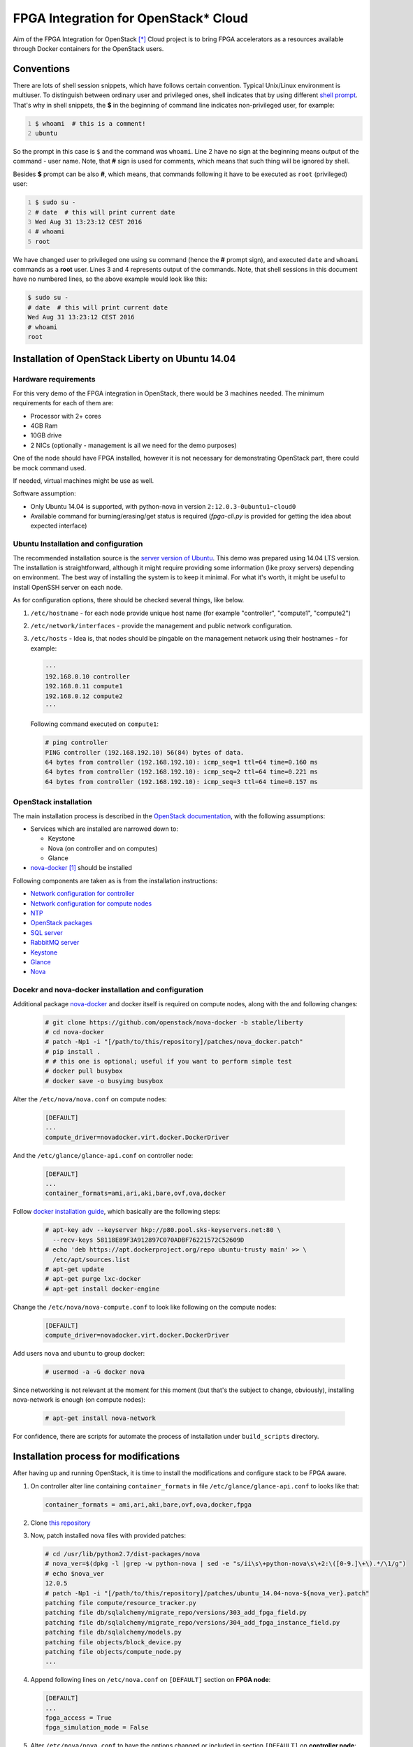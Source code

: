 FPGA Integration for OpenStack* Cloud
=====================================

Aim of the FPGA Integration for OpenStack [*]_ Cloud project is to bring FPGA
accelerators as a resources available through Docker containers for the
OpenStack users.

Conventions
-----------

There are lots of shell session snippets, which have follows certain
convention.  Typical Unix/Linux environment is multiuser. To distinguish
between ordinary user and privileged ones, shell indicates that by using
different `shell prompt`_. That's why in shell snippets, the **$** in the
beginning of command line indicates non-privileged user, for example:


.. code:: shell-session
   :number-lines:

   $ whoami  # this is a comment!
   ubuntu

So the prompt in this case is ``$`` and the command was ``whoami``. Line 2 have
no sign at the beginning means output of the command - user name. Note, that
**#** sign is used for comments, which means that such thing will be ignored by
shell.

Besides **$** prompt can be also **#**, which means, that commands following it
have to be executed as ``root`` (privileged) user:

.. code:: shell-session
   :number-lines:

   $ sudo su -
   # date  # this will print current date
   Wed Aug 31 13:23:12 CEST 2016
   # whoami
   root

We have changed user to privileged one using ``su`` command (hence the **#**
prompt sign), and executed ``date`` and ``whoami`` commands as a **root** user.
Lines 3 and 4 represents output of the commands. Note, that shell sessions
in this document  have no numbered lines, so the above example would look like
this:

.. code:: shell-session

   $ sudo su -
   # date  # this will print current date
   Wed Aug 31 13:23:12 CEST 2016
   # whoami
   root

Installation of OpenStack Liberty on Ubuntu 14.04
-------------------------------------------------

Hardware requirements
+++++++++++++++++++++

For this very demo of the FPGA integration in OpenStack, there would be 3
machines needed. The minimum requirements for each of them are:

* Processor with 2+ cores
* 4GB Ram
* 10GB drive
* 2 NICs (optionally - management is all we need for the demo purposes)

One of the node should have FPGA installed, however it is not necessary for
demonstrating OpenStack part, there could be mock command used.

If needed, virtual machines might be use as well.

Software assumption:

* Only Ubuntu 14.04 is supported, with python-nova in version
  ``2:12.0.3-0ubuntu1~cloud0``
* Available command for burning/erasing/get status is required
  (`fpga-cli.py` is provided for getting the idea about expected
  interface)


Ubuntu Installation and configuration
+++++++++++++++++++++++++++++++++++++

The recommended installation source is the `server version of Ubuntu`_. This
demo was prepared using 14.04 LTS version. The installation is straightforward,
although it might require providing some information (like proxy servers)
depending on environment. The best way of installing the system is to keep it
minimal. For what it's worth, it might be useful to install OpenSSH server on
each node.

As for configuration options, there should be checked several things, like
below.

#. ``/etc/hostname`` - for each node provide unique host name (for example
   "controller", "compute1", "compute2")
#. ``/etc/network/interfaces`` - provide the management and public network
   configuration.
#. ``/etc/hosts`` - Idea is, that nodes should be pingable on the management
   network using their hostnames - for example:

   .. code::

       ···
       192.168.0.10 controller
       192.168.0.11 compute1
       192.168.0.12 compute2
       ···

   Following command executed on ``compute1``:

   .. code:: shell-session

      # ping controller
      PING controller (192.168.192.10) 56(84) bytes of data.
      64 bytes from controller (192.168.192.10): icmp_seq=1 ttl=64 time=0.160 ms
      64 bytes from controller (192.168.192.10): icmp_seq=2 ttl=64 time=0.221 ms
      64 bytes from controller (192.168.192.10): icmp_seq=3 ttl=64 time=0.157 ms

OpenStack installation
++++++++++++++++++++++

The main installation process is described in the `OpenStack documentation`_,
with the following assumptions:

* Services which are installed are narrowed down to:

  * Keystone
  * Nova (on controller and on computes)
  * Glance

* `nova-docker`_ [1]_ should be installed

Following components are taken as is from the installation instructions:

* `Network configuration for controller`_
* `Network configuration for compute nodes`_
* `NTP`_
* `OpenStack packages`_
* `SQL server`_
* `RabbitMQ server`_
* `Keystone`_
* `Glance`_
* `Nova`_

Docekr and nova-docker installation and configuration
+++++++++++++++++++++++++++++++++++++++++++++++++++++

Additional package `nova-docker`_ and docker itself is required on compute
nodes, along with the and following changes:

   .. code:: shell-session

      # git clone https://github.com/openstack/nova-docker -b stable/liberty
      # cd nova-docker
      # patch -Np1 -i "[/path/to/this/repository]/patches/nova_docker.patch"
      # pip install .
      # # this one is optional; useful if you want to perform simple test
      # docker pull busybox
      # docker save -o busyimg busybox

Alter the ``/etc/nova/nova.conf`` on compute nodes:

   .. code:: ini

      [DEFAULT]
      ...
      compute_driver=novadocker.virt.docker.DockerDriver

And the ``/etc/glance/glance-api.conf`` on controller node:

   .. code:: ini

      [DEFAULT]
      ...
      container_formats=ami,ari,aki,bare,ovf,ova,docker

Follow `docker installation guide`_, which basically are the following steps:

   .. code:: shell-session

      # apt-key adv --keyserver hkp://p80.pool.sks-keyservers.net:80 \
        --recv-keys 58118E89F3A912897C070ADBF76221572C52609D
      # echo 'deb https://apt.dockerproject.org/repo ubuntu-trusty main' >> \
        /etc/apt/sources.list
      # apt-get update
      # apt-get purge lxc-docker
      # apt-get install docker-engine

Change the ``/etc/nova/nova-compute.conf`` to look like following on the compute
nodes:

   .. code:: ini

      [DEFAULT]
      compute_driver=novadocker.virt.docker.DockerDriver

Add users ``nova`` and ``ubuntu`` to group docker:

   .. code:: shell-session

      # usermod -a -G docker nova

Since networking is not relevant at the moment for this moment (but that's the
subject to change, obviously), installing nova-network is enough (on compute
nodes):

   .. code:: shell-session

      # apt-get install nova-network

For confidence, there are scripts for automate the process of installation under
``build_scripts`` directory.

Installation process for modifications
--------------------------------------

After having up and running OpenStack, it is time to install the modifications
and configure stack to be FPGA aware.

#. On controller alter line containing ``container_formats`` in file
   ``/etc/glance/glance-api.conf`` to looks like that:

   .. code:: ini

      container_formats = ami,ari,aki,bare,ovf,ova,docker,fpga

#. Clone `this repository`_

#. Now, patch installed nova files with provided patches:

   .. code:: shell-session

      # cd /usr/lib/python2.7/dist-packages/nova
      # nova_ver=$(dpkg -l |grep -w python-nova | sed -e "s/ii\s\+python-nova\s\+2:\([0-9.]\+\).*/\1/g")
      # echo $nova_ver
      12.0.5
      # patch -Np1 -i "[/path/to/this/repository]/patches/ubuntu_14.04-nova-${nova_ver}.patch"
      patching file compute/resource_tracker.py
      patching file db/sqlalchemy/migrate_repo/versions/303_add_fpga_field.py
      patching file db/sqlalchemy/migrate_repo/versions/304_add_fpga_instance_field.py
      patching file db/sqlalchemy/models.py
      patching file objects/block_device.py
      patching file objects/compute_node.py
      ...

#. Append following lines on ``/etc/nova.conf`` on ``[DEFAULT]`` section on
   **FPGA node**:

   .. code:: ini

      [DEFAULT]
      ...
      fpga_access = True
      fpga_simulation_mode = False

#. Alter ``/etc/nova/nova.conf`` to have the options changed or included in
   section ``[DEFAULT]`` on **controller node**:

   .. code:: ini

      [DEFAULT]
      ...
      scheduler_available_filters = nova.scheduler.filters.all_filters
      scheduler_available_filters = nova.scheduler.filters.fpga_filter.FpgaFilter
      scheduler_default_filters = RamFilter,ComputeFilter,AvailabilityZoneFilter,ImagePropertiesFilter,FpgaFilter

#. Issue necessary migration (only on controller):

   .. code:: shell-session

      # nova-manage db sync

#. *Optional*. You can install ``fpga-cli.py`` command from ``bin`` directory
   to ``/usr/bin``, if you are installing without real FPGA hardware, or for
   some reason you don't have the real command available or you just want to
   wrap the real commands into script or executable with compatible interface.
   For the last case it will need modification of the code.

#. There is a need for modify rootwrap configuration, for enabling command used
   for interacting with the FPGA on compute node. Append following line for
   ``/etc/nova/rootwrap.d/compute.filters`` and
   ``/etc/nova/rootwrap.d/network.filters``:

   .. code::

      fpga-cli.py: CommandFilter, fpga-cli.py, root

   and provide configuration for it in  ``/etc/nova/nova-compute.conf`` in
   section ``[DEFAULT]``:

   .. code:: ini

      [DEFAULT]
      ...
      fpga_exec = fpga-cli.py

   If you are using program which implements same interface as ``fpga-cli.py``
   defines (see below for description), replace ``fpga-cli.py`` with proper
   executable file name. It is expected, that such executable will be placed
   somewhere in ``$PATH`` variable, so it will be easily reachable.

#. Create images and new flavor. First image have artificial format of *fpga*,
   and should contain zip archive (bitfiles with certain accelerator, additional
   files, and manifest file), which should be propagated to image metadata (this
   process is not done here). Second image is the system image (here: simple
   busybox image, we created earlier), which should contain all the tools
   required for accelerator use, and, what is important, it should have
   ``docker_devices`` key, which contain list of devices from ``/dev``
   filesystem, which should be passed to the container. Flavour metadata should
   point to right accelerator binaries. Below are example how match those three
   entities together for **LZO compression** accelerator.

   * FPGA `IP-Core`_ files as zip archive:

     .. code:: shell-session

        # glance image-create --id dd834aa4-f950-40e6-8c23-9dab7f3f0138 \
          --name lzo_compression --disk-format raw --container-format fpga \
          --file lzo_compression.zip
        # glance image-update \
          --property manifest='$(cat manifest.json)' \
          dd834aa4-f950-40e6-8c23-9dab7f3f0138

     where ``manifest.json`` file is the manifest file, which package
     ``lzo_compression.zip`` contains.

     Provided ``id`` is not necessary, but must be identical to the one with the
     one on flavor metadata.

   * Docker image with system and appropriate software to use accelerator:

     .. code:: shell-session

        # docker save ubuntu_lzo | glance image-create \
          --id 064704cb-b416-4acf-b149-b7272e1a9a20 --name ubuntu_lzo \
          --disk-format raw --container-format docker
        # glance image-update \
          --property docker_devices='/dev/fpga1,/dev/fpga0,/dev/fpga2' \
          064704cb-b416-4acf-b149-b7272e1a9a20

   * New flavor. Note, that passed to ``hw:fpga_ip_id`` key value is the same as
     FPGA package image created above:

     .. code:: shell-session

        # nova flavor-create fpga-lzo 6 512 1 1
        # nova flavor-key fpga-lzo set \
          "hw:fpga_ip_id"= "dd834aa4-f950-40e6-8c23-9dab7f3f0138"

     .. important::

        Instead of flavor, information passed with the ``hw:fpga_ip_id`` key
        might be passed to the proper docker image in Glance, so that it can be
        only two entities, not the three. This however might be dangerous,
        because images can be created by users, while flavors not. Such user
        created image might contain malicious IP, wich may even phisically
        destroy FPGA device.

Now restart all nova services on all nodes and you are done.
To boot newly created flavor with "fpga" image, just issue the commands:

   .. code:: shell-session

      # nova boot --flavor 6 --image ubuntu_lzo dcr1

Technical details
-----------------

Integration with the OpenStack code base have, as described in the above
instructions, assumptions:

* Support for Docker containers only, thus nova-docker have to be used
* Some kind of command line tool for programming, erasing and getting the
  status of FPGA with interface described below
* On system level accelerator programmed on FPGA should expose any kind of
  interface which might be passed to container (i.e. device from /dev
  filesystem, socket, pipe etc)

As for the OpenStack code base, nova components was changed as follows:

* ``compute/resource_tracker.py``

  - added new config option for accessing FPGA by compute host
  - added new method for updating fpga resources
  - added new ``scheduler/filters/fpga_filter.py``
  - call for ``_update_fpga_resource`` from ``_update_available_resource```

* ``db/sqlalchemy/migrate_repo`` - added two migrations for new fields in
  tables ``compute_nodes`` and ``instances``
* ``db/sqlalchemy/models.py``

  - added ``fpga_regions`` and ``fpga_regions_used`` fields for ``ComputeNode``
    model
  - added ``fpga_device`` field for ``Instance`` model

* several objects have bumped their versions due to change of ``Instance`` and
  ``ComputeNode`` classes:

  - ``BlockDeviceMapping``
  - ``BlockDeviceMappingList``
  - ``ComputeNodeList``
  - ``FixedIP``
  - ``FixedIPList``
  - ``FloatingIP``
  - ``FloatingIPList``
  - ``InstanceListv1``
  - ``SchedulerRetries``
  - ``Service``
  - ``ServiceList``

* ``scheduler/host_manager`` - ``HostState`` class was updated to make use of
  ``fpga_regions`` and ``fpga_regions_used`` fields

* unit tests where adapted to above changes

* ``fpga`` - new module that contains FPGA programming/erasing logic

* ``compute/manager`` - triggers methods from ``fpga`` module to program/erase
  FPGA

Nova-docker driver (from liberty branch), was adapted to accept list of
devices, file: ``novadocker/virt/docker/driver.py``.

All actions regarding interaction with the FPGA going through the command line
utility, which interface is described in next section.

Cli for FPGA interaction
------------------------

There should be command line utility available, let's call it ``fpga-cli.py``,
which will be used for programming, erasing and getting status of the FPGA.

Such utility should provide following interface:

#. ``burn``. This argument require another one which is identifier of an
   `IP-Core`_ image stored in glance service. Underneath logic should be able
   to fetch such image and as a result of programming there should be returned
   an unique identifier, which will help to find and identify the right region
   for erase procedure. This could be an *uuid* or any other string, which will
   not exceed 256 characters. For example:

   .. code:: shell-session

      # fpga-cli.py burn image-id
      a0399bc1-cb67-4548-b0b8-aa95a91402d3

   In case of error, it will return non-zero value, for example:

   .. code:: shell-session

      # fpga-cli.py burn bad-image-id; echo $?
      Error: cannot programm `bad-image-id' - no matching hardware found
      64

#. ``erase``. Another argument is required, and it should be identifier
   returned by successful ``burn`` command. No output is returned, besides exit
   code, which in case of success is 0. For example:

   .. code:: shell-session

      # fpga-cli.py erase a0399bc1-cb67-4548-b0b8-aa95a91402d3; echo $?

   In case of error, it will return non-zero value, for example:

   .. code:: shell-session

      # fpga-cli.py erase bad_id; echo $?
      Error: cannot erase FPGA device with id `bad_id' - unknown region
      33

#. ``status``. Command for providing information about FPGA:

   .. code:: shell-session

      # fpga-cli.py status
      Used regions: 1/2

   Which means, that we have an FPGA have two regions, while one of it is
   occupied. Error situation will return non-zero exit code:

   .. code:: shell-session

      # fpga-cli.py status; echo $?
      Error: FPGA device is not accesible
      127

License
-------

This work is on Apache 2.0 license. See LICENSE for details.

Version
-------

Current version of this work is 0.1, and is treated as alpha/PoC stage.

.. [*] Other names and brands may be claimed as the property of others
.. [1] Until virtualization is not completed, there will be docker driver used
   as a workaround for utilizing acceleration provided by FPGA under guest.

.. _this repository: https://github.com/intelsdi-x/fpga-nova
.. _server version of Ubuntu: http://www.ubuntu.com/download/server
.. _OpenStack documentation: http://docs.openstack.org/liberty/install-guide-ubuntu/
.. _Network configuration for controller: http://docs.openstack.org/liberty/install-guide-ubuntu/environment-networking-controller.html
.. _Network configuration for compute nodes: http://docs.openstack.org/liberty/install-guide-ubuntu/environment-networking-compute.html
.. _NTP: http://docs.openstack.org/liberty/install-guide-ubuntu/environment-ntp.html
.. _OpenStack packages: http://docs.openstack.org/liberty/install-guide-ubuntu/environment-packages.html
.. _SQL server: http://docs.openstack.org/liberty/install-guide-ubuntu/environment-sql-database.html
.. _RabbitMQ server: http://docs.openstack.org/liberty/install-guide-ubuntu/environment-messaging.html
.. _Keystone: http://docs.openstack.org/liberty/install-guide-ubuntu/keystone.html
.. _Glance: http://docs.openstack.org/liberty/install-guide-ubuntu/glance.html
.. _Nova: http://docs.openstack.org/liberty/install-guide-ubuntu/nova.html
.. _nova-docker: https://github.com/openstack/nova-docker
.. _docker installation guide: https://docs.docker.com/engine/installation/linux/ubuntulinux/
.. _IP-Core: https://en.wikipedia.org/wiki/Semiconductor_intellectual_property_core
.. _shell prompt: https://en.wikipedia.org/wiki/Command-line_interface#Command_prompt
